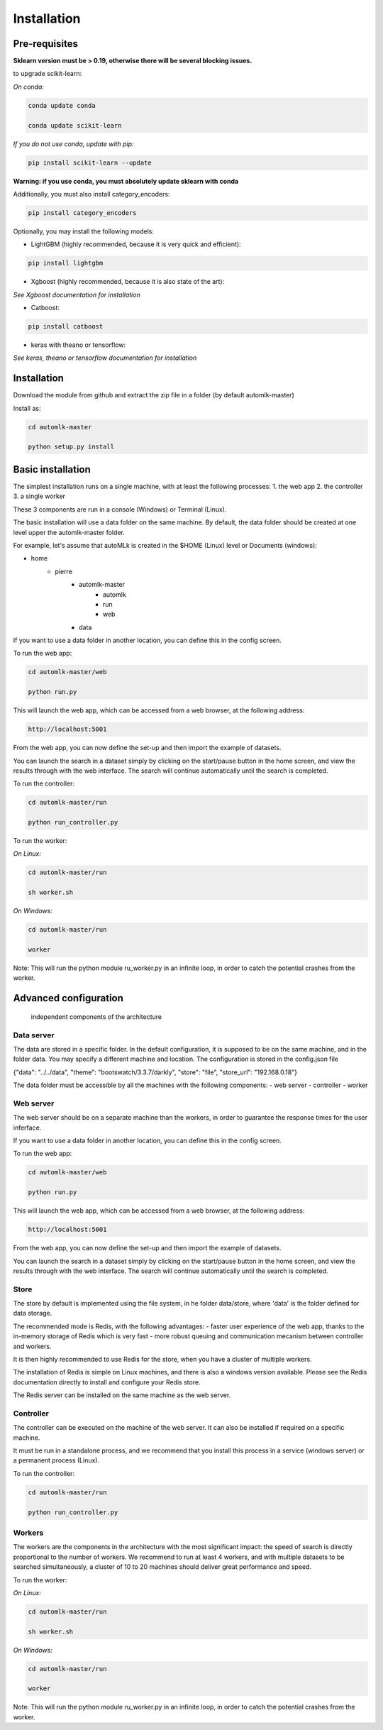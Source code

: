Installation
============

Pre-requisites
--------------

**Sklearn version must be > 0.19, otherwise there will be several blocking issues.**

to upgrade scikit-learn:

*On conda:*

.. code-block:: python

    conda update conda

    conda update scikit-learn

*If you do not use conda, update with pip:*

.. code-block:: python

    pip install scikit-learn --update


**Warning: if you use conda, you must absolutely update sklearn with conda**

Additionally, you must also install category_encoders:

.. code-block:: python

    pip install category_encoders

Optionally, you may install the following models:

* LightGBM (highly recommended, because it is very quick and efficient):

.. code-block:: python

    pip install lightgbm

* Xgboost (highly recommended, because it is also state of the art):

*See Xgboost documentation for installation*

* Catboost:

.. code-block:: python

    pip install catboost

* keras with theano or tensorflow:

*See keras, theano or tensorflow documentation for installation*

Installation
------------

Download the module from github and extract the zip file in a folder (by default automlk-master)

Install as:

.. code-block:: python

    cd automlk-master

    python setup.py install


Basic installation
------------------

The simplest installation runs on a single machine, with at least the following processes:
1. the web app
2. the controller
3. a single worker

These 3 components are run in a console (Windows) or Terminal (Linux).

The basic installation will use a data folder on the same machine.
By default, the data folder should be created at one level upper the automlk-master folder.

For example, let's assume that autoMLk is created in the $HOME (Linux) level or Documents (windows):

* home
    - pierre
        * automlk-master
            - automlk
            - run
            - web
        * data

If you want to use a data folder in another location, you can define this in the config screen.

To run the web app:

.. code-block:: python

    cd automlk-master/web

    python run.py

This will launch the web app, which can be accessed from a web browser, at the following address:

.. code-block:: python

    http://localhost:5001

From the web app, you can now define the set-up and then import the example of datasets.

You can launch the search in a dataset simply by clicking on the start/pause button in the home screen, and view the results through with the web interface.
The search will continue automatically until the search is completed.

To run the controller:

.. code-block:: python

    cd automlk-master/run

    python run_controller.py

To run the worker:

*On Linux:*

.. code-block:: python

    cd automlk-master/run

    sh worker.sh

*On Windows:*

.. code-block:: python

    cd automlk-master/run

    worker

Note:
This will run the python module ru_worker.py in an infinite loop, in order to catch the potential crashes from the worker.

Advanced configuration
----------------------

.. figure:: img/architecture.png
   :scale: 100 %
   :alt: architecture of automlk

   independent components of the architecture


Data server
___________

The data are stored in a specific folder. In the default configuration, it is supposed to be on the same machine, and in the folder data.
You may specify a different machine and location. The configuration is stored in the config.json file

{"data": "../../data", "theme": "bootswatch/3.3.7/darkly", "store": "file", "store_url": "192.168.0.18"}

The data folder must be accessible by all the machines with the following components:
- web server
- controller
- worker


Web server
__________

The web server should be on a separate machine than the workers, in order to guarantee the response times for the user inferface.

If you want to use a data folder in another location, you can define this in the config screen.

To run the web app:

.. code-block:: python

    cd automlk-master/web

    python run.py

This will launch the web app, which can be accessed from a web browser, at the following address:

.. code-block:: python

    http://localhost:5001

From the web app, you can now define the set-up and then import the example of datasets.

You can launch the search in a dataset simply by clicking on the start/pause button in the home screen, and view the results through with the web interface.
The search will continue automatically until the search is completed.

Store
_____

The store by default is implemented using the file system, in he folder data/store, where 'data' is the folder defined for data storage.

The recommended mode is Redis, with the following advantages:
- faster user experience of the web app, thanks to the in-memory storage of Redis which is very fast
- more robust queuing and communication mecanism between controller and workers.

It is then highly recommended to use Redis for the store, when you have a cluster of multiple workers.

The installation of Redis is simple on Linux machines, and there is also a windows version available.
Please see the Redis documentation directly to install and configure your Redis store.

The Redis server can be installed on the same machine as the web server.


Controller
__________

The controller can be executed on the machine of the web server. It can also be installed if required on a specific machine.

It must be run in a standalone process, and we recommend that you install this process in a service (windows server) or a permanent process (Linux).

To run the controller:

.. code-block:: python

    cd automlk-master/run

    python run_controller.py


Workers
_______

The workers are the components in the architecture with the most significant impact: the speed of search is directly proportional to the number of workers.
We recommend to run at least 4 workers, and with multiple datasets to be searched simultaneously, a cluster of 10 to 20 machines should deliver great performance and speed.

To run the worker:

*On Linux:*

.. code-block:: python

    cd automlk-master/run

    sh worker.sh

*On Windows:*

.. code-block:: python

    cd automlk-master/run

    worker

Note:
This will run the python module ru_worker.py in an infinite loop, in order to catch the potential crashes from the worker.
